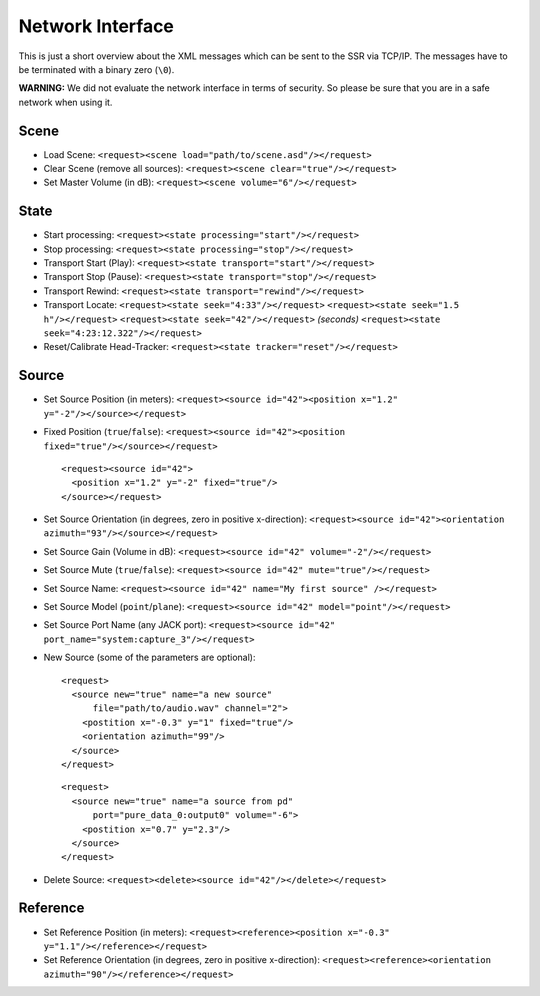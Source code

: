 Network Interface
=================

.. _network:

This is just a short overview about the XML messages which can be sent
to the SSR via TCP/IP. The messages have to be terminated with a binary
zero (``\0``).

**WARNING:** We did not evaluate the network interface in terms of
security. So please be sure that you are in a safe network when using
it.

Scene
-----

-  Load Scene:
   ``<request><scene load="path/to/scene.asd"/></request>``

-  Clear Scene (remove all sources):
   ``<request><scene clear="true"/></request>``

-  Set Master Volume (in dB):
   ``<request><scene volume="6"/></request>``

State
-----

-  Start processing:
   ``<request><state processing="start"/></request>``

-  Stop processing:
   ``<request><state processing="stop"/></request>``

-  Transport Start (Play):
   ``<request><state transport="start"/></request>``

-  Transport Stop (Pause):
   ``<request><state transport="stop"/></request>``

-  Transport Rewind:
   ``<request><state transport="rewind"/></request>``

-  Transport Locate:
   ``<request><state seek="4:33"/></request>``
   ``<request><state seek="1.5 h"/></request>``
   ``<request><state seek="42"/></request>`` *(seconds)*
   ``<request><state seek="4:23:12.322"/></request>``

-  Reset/Calibrate Head-Tracker:
   ``<request><state tracker="reset"/></request>``

Source
------

-  Set Source Position (in meters):
   ``<request><source id="42"><position x="1.2" y="-2"/></source></request>``

-  Fixed Position (``true``/``false``):
   ``<request><source id="42"><position fixed="true"/></source></request>``

   ::

       <request><source id="42">
         <position x="1.2" y="-2" fixed="true"/>
       </source></request>
           

-  Set Source Orientation (in degrees, zero in positive x-direction):
   ``<request><source id="42"><orientation azimuth="93"/></source></request>``

-  Set Source Gain (Volume in dB):
   ``<request><source id="42" volume="-2"/></request>``

-  Set Source Mute (``true``/``false``):
   ``<request><source id="42" mute="true"/></request>``

-  Set Source Name:
   ``<request><source id="42" name="My first source" /></request>``

-  Set Source Model (``point``/``plane``):
   ``<request><source id="42" model="point"/></request>``

-  Set Source Port Name (any JACK port):
   ``<request><source id="42" port_name="system:capture_3"/></request>``

-  New Source (some of the parameters are optional):

   ::

       <request>
         <source new="true" name="a new source"
             file="path/to/audio.wav" channel="2">
           <postition x="-0.3" y="1" fixed="true"/>
           <orientation azimuth="99"/>
         </source>
       </request>
           

   ::

       <request>
         <source new="true" name="a source from pd"
             port="pure_data_0:output0" volume="-6">
           <postition x="0.7" y="2.3"/>
         </source>
       </request>
           

-  Delete Source:
   ``<request><delete><source id="42"/></delete></request>``

Reference
---------

-  Set Reference Position (in meters):
   ``<request><reference><position x="-0.3" y="1.1"/></reference></request>``

-  Set Reference Orientation (in degrees, zero in positive x-direction):
   ``<request><reference><orientation azimuth="90"/></reference></request>``



